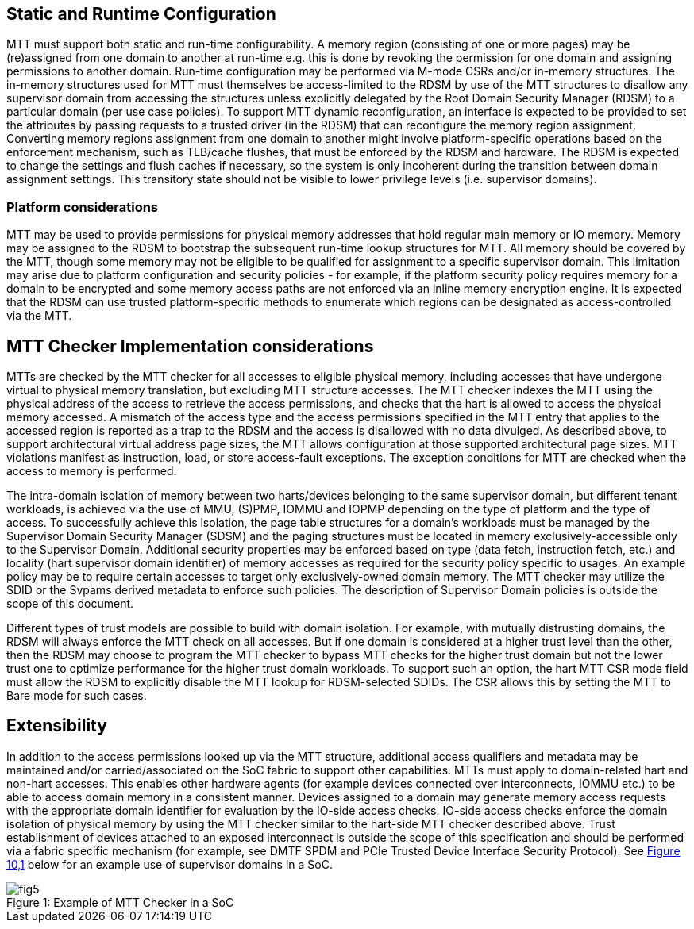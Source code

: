 [[chapter7]]

== Static and Runtime Configuration

MTT must support both static and run-time configurability. A memory
region (consisting of one or more pages) may be (re)assigned from one
domain to another at run-time e.g. this is done by revoking the
permission for one domain and assigning permissions to another domain.
Run-time configuration may be performed via M-mode CSRs and/or in-memory
structures. The in-memory structures used for MTT must themselves be
access-limited to the RDSM by use of the MTT structures to disallow any
supervisor domain from accessing the structures unless explicitly
delegated by the Root Domain Security Manager (RDSM) to a particular
domain (per use case policies). To support MTT dynamic reconfiguration,
an interface is expected to be provided to set the attributes by passing
requests to a trusted driver (in the RDSM) that can reconfigure the
memory region assignment. Converting memory regions assignment from one
domain to another might involve platform-specific operations based on
the enforcement mechanism, such as TLB/cache flushes, that must be
enforced by the RDSM and hardware. The RDSM is expected to change the
settings and flush caches if necessary, so the system is only incoherent
during the transition between domain assignment settings. This
transitory state should not be visible to lower privilege levels (i.e.
supervisor domains).

=== Platform considerations

MTT may be used to provide permissions for physical memory addresses
that hold regular main memory or IO memory. Memory may be assigned to
the RDSM to bootstrap the subsequent run-time lookup structures for MTT.
All memory should be covered by the MTT, though some memory may not be
eligible to be qualified for assignment to a specific supervisor domain.
This limitation may arise due to platform configuration and security
policies - for example, if the platform security policy requires memory
for a domain to be encrypted and some memory access paths are not
enforced via an inline memory encryption engine. It is expected that the
RDSM can use trusted platform-specific methods to enumerate which
regions can be designated as access-controlled via the MTT.

== MTT Checker Implementation considerations 

MTTs are checked by the MTT checker for all accesses to eligible
physical memory, including accesses that have undergone virtual to
physical memory translation, but excluding MTT structure accesses. The
MTT checker indexes the MTT using the physical address of the access to
retrieve the access permissions, and checks that the hart is allowed to
access the physical memory accessed. A mismatch of the access type and
the access permissions specified in the MTT entry that applies to the
accessed region is reported as a trap to the RDSM and the access is
disallowed with no data divulged. As described above, to support
architectural virtual address page sizes, the MTT allows configuration
at those supported architectural page sizes. MTT violations manifest as
instruction, load, or store access-fault exceptions. The exception
conditions for MTT are checked when the access to memory is performed.

The intra-domain isolation of memory between two harts/devices belonging
to the same supervisor domain, but different tenant workloads, is
achieved via the use of MMU, (S)PMP, IOMMU and IOPMP depending on the
type of platform and the type of access. To successfully achieve this
isolation, the page table structures for a domain's workloads must be
managed by the Supervisor Domain Security Manager (SDSM) and the paging
structures must be located in memory exclusively-accessible only to the
Supervisor Domain. Additional security properties may be enforced based
on type (data fetch, instruction fetch, etc.) and locality (hart
supervisor domain identifier) of memory accesses as required for the
security policy specific to usages. An example policy may be to require
certain accesses to target only exclusively-owned domain memory. The MTT
checker may utilize the SDID or the Svpams derived metadata to enforce
such policies. The description of Supervisor Domain policies is outside
the scope of this document.

Different types of trust models are possible to build with domain
isolation. For example, with mutually distrusting domains, the RDSM will
always enforce the MTT check on all accesses. But if one domain is
considered at a higher trust level than the other, then the RDSM may
choose to program the MTT checker to bypass MTT checks for the higher
trust domain but not the lower trust one to optimize performance for the
higher trust domain workloads. To support such an option, the hart MTT
CSR mode field must allow the RDSM to explicitly disable the MTT lookup
for RDSM-selected SDIDs. The CSR allows this by setting the MTT to Bare
mode for such cases.

== Extensibility

In addition to the access permissions looked up via the MTT structure,
additional access qualifiers and metadata may be maintained and/or
carried/associated on the SoC fabric to support other capabilities. MTTs
must apply to domain-related hart and non-hart accesses. This enables
other hardware agents (for example devices connected over interconnects,
IOMMU etc.) to be able to access domain memory in a consistent manner.
Devices assigned to a domain may generate memory access requests with
the appropriate domain identifier for evaluation by the IO-side access
checks. IO-side access checks enforce the domain isolation of physical
memory by using the MTT checker similar to the hart-side MTT checker
described above. Trust establishment of devices attached to an exposed
interconnect is outside the scope of this specification and should be
performed via a fabric specific mechanism (for example, see DMTF SPDM
and PCIe Trusted Device Interface Security Protocol). See
link:#figure-10.1-example-of-mtt-checker-in-a-soc[[.underline]#Figure
10&#44;1#] below for an example use of supervisor domains in a SoC.

[caption="Figure {counter:image}: ", reftext="Figure {image}"]
[title= "Example of MTT Checker in a SoC"]
image::fig5.png[]

